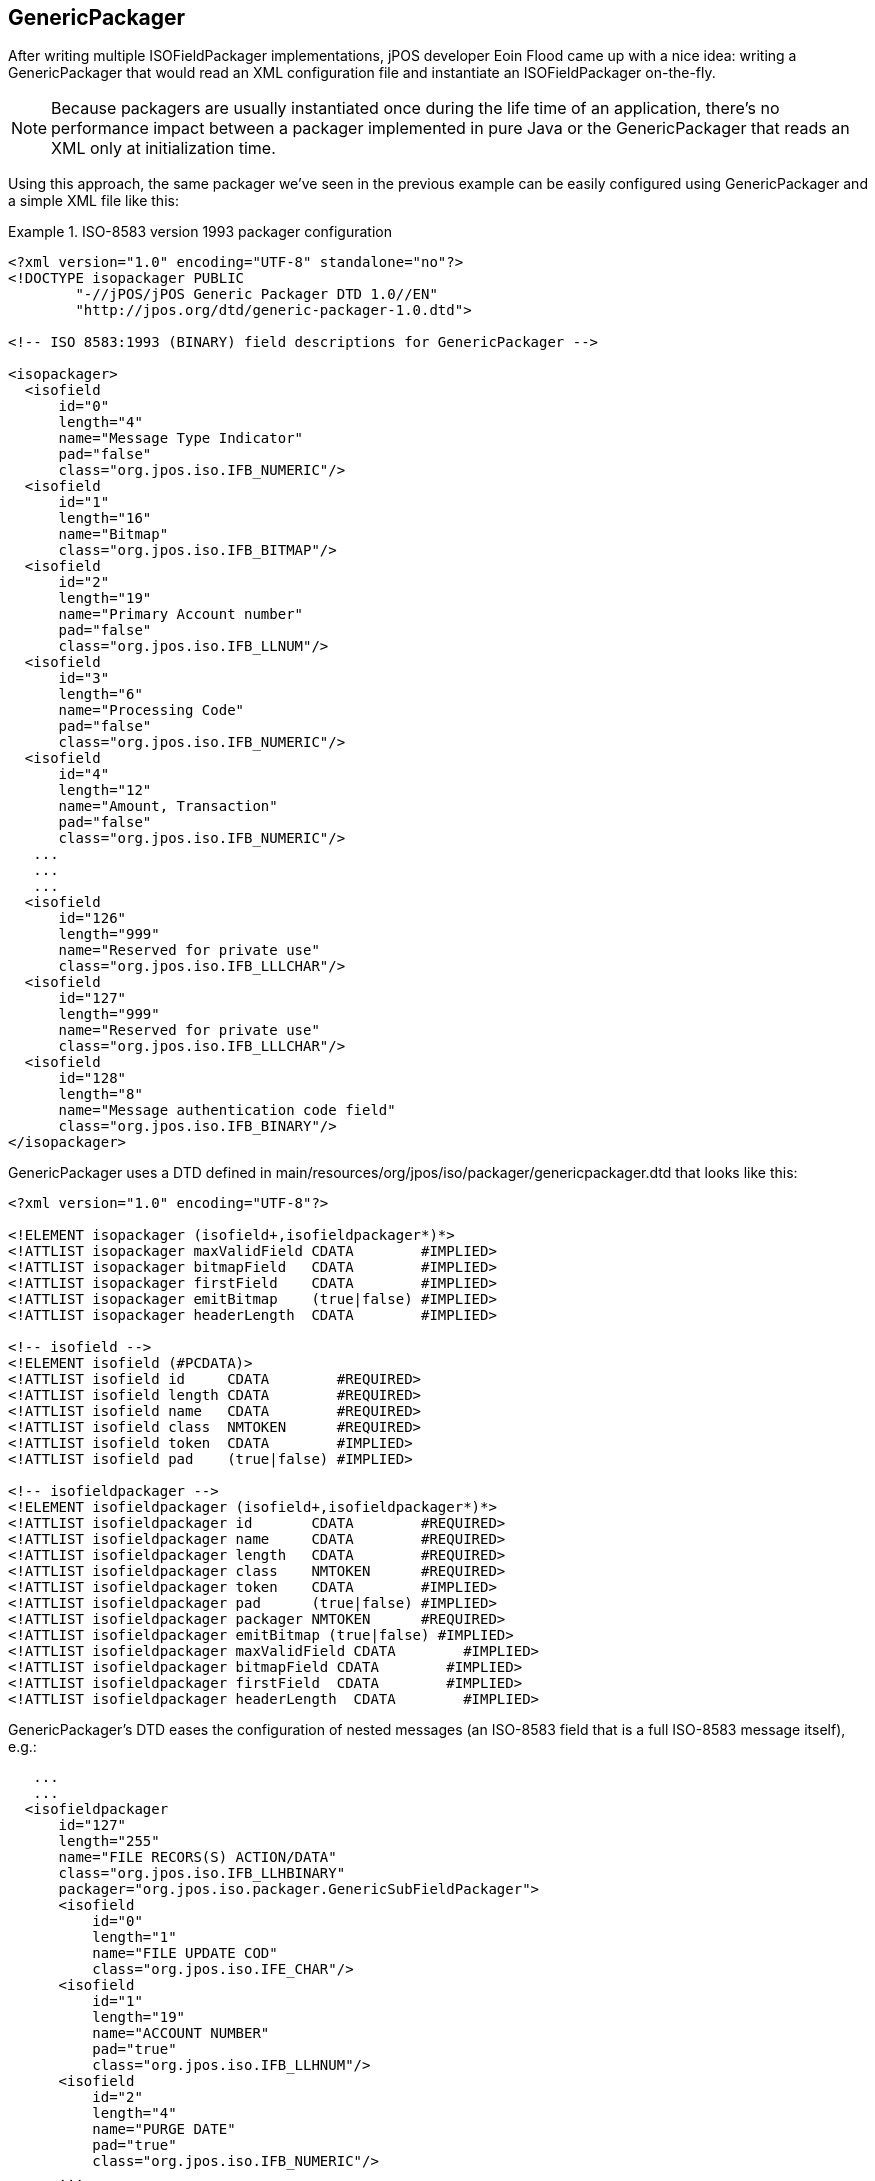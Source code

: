 [[GenericPackager]]

== GenericPackager

After writing multiple ISOFieldPackager implementations, jPOS developer Eoin
Flood came up with a nice idea: writing a GenericPackager that would read an
XML configuration file and instantiate an ISOFieldPackager on-the-fly. 

[NOTE]
======
Because packagers are usually instantiated once during the life time of an
application, there's no performance impact between a packager implemented
in pure Java or the GenericPackager that reads an XML only at initialization
time.
======

Using this approach, the same packager we've seen in the previous example can
be easily configured using +GenericPackager+ and a simple XML file like this: 

.ISO-8583 version 1993 packager configuration
====

[source,xml]
----
<?xml version="1.0" encoding="UTF-8" standalone="no"?>
<!DOCTYPE isopackager PUBLIC
        "-//jPOS/jPOS Generic Packager DTD 1.0//EN"
        "http://jpos.org/dtd/generic-packager-1.0.dtd">

<!-- ISO 8583:1993 (BINARY) field descriptions for GenericPackager -->

<isopackager>
  <isofield
      id="0"
      length="4"
      name="Message Type Indicator"
      pad="false"
      class="org.jpos.iso.IFB_NUMERIC"/>
  <isofield
      id="1"
      length="16"
      name="Bitmap"
      class="org.jpos.iso.IFB_BITMAP"/>
  <isofield
      id="2"
      length="19"
      name="Primary Account number"
      pad="false"
      class="org.jpos.iso.IFB_LLNUM"/>
  <isofield
      id="3"
      length="6"
      name="Processing Code"
      pad="false"
      class="org.jpos.iso.IFB_NUMERIC"/>
  <isofield
      id="4"
      length="12"
      name="Amount, Transaction"
      pad="false"
      class="org.jpos.iso.IFB_NUMERIC"/>
   ...
   ...
   ...
  <isofield
      id="126"
      length="999"
      name="Reserved for private use"
      class="org.jpos.iso.IFB_LLLCHAR"/>
  <isofield
      id="127"
      length="999"
      name="Reserved for private use"
      class="org.jpos.iso.IFB_LLLCHAR"/>
  <isofield
      id="128"
      length="8"
      name="Message authentication code field"
      class="org.jpos.iso.IFB_BINARY"/>
</isopackager>
----
====

GenericPackager uses a DTD defined in +main/resources/org/jpos/iso/packager/genericpackager.dtd+ 
that looks like this: 

----
<?xml version="1.0" encoding="UTF-8"?>

<!ELEMENT isopackager (isofield+,isofieldpackager*)*>
<!ATTLIST isopackager maxValidField CDATA        #IMPLIED>
<!ATTLIST isopackager bitmapField   CDATA        #IMPLIED>
<!ATTLIST isopackager firstField    CDATA        #IMPLIED>
<!ATTLIST isopackager emitBitmap    (true|false) #IMPLIED>
<!ATTLIST isopackager headerLength  CDATA        #IMPLIED>

<!-- isofield -->
<!ELEMENT isofield (#PCDATA)>
<!ATTLIST isofield id     CDATA        #REQUIRED>
<!ATTLIST isofield length CDATA        #REQUIRED>
<!ATTLIST isofield name   CDATA        #REQUIRED>
<!ATTLIST isofield class  NMTOKEN      #REQUIRED>
<!ATTLIST isofield token  CDATA        #IMPLIED>
<!ATTLIST isofield pad    (true|false) #IMPLIED>

<!-- isofieldpackager -->
<!ELEMENT isofieldpackager (isofield+,isofieldpackager*)*>
<!ATTLIST isofieldpackager id       CDATA        #REQUIRED>
<!ATTLIST isofieldpackager name     CDATA        #REQUIRED>
<!ATTLIST isofieldpackager length   CDATA        #REQUIRED>
<!ATTLIST isofieldpackager class    NMTOKEN      #REQUIRED>
<!ATTLIST isofieldpackager token    CDATA        #IMPLIED>
<!ATTLIST isofieldpackager pad      (true|false) #IMPLIED>
<!ATTLIST isofieldpackager packager NMTOKEN      #REQUIRED>
<!ATTLIST isofieldpackager emitBitmap (true|false) #IMPLIED>
<!ATTLIST isofieldpackager maxValidField CDATA        #IMPLIED>
<!ATTLIST isofieldpackager bitmapField CDATA        #IMPLIED>
<!ATTLIST isofieldpackager firstField  CDATA        #IMPLIED>
<!ATTLIST isofieldpackager headerLength  CDATA        #IMPLIED>
----

GenericPackager's DTD eases the configuration of nested messages 
(an ISO-8583 field that is a full ISO-8583 message itself), e.g.: 

[source,xml]
----
   ...
   ...
  <isofieldpackager
      id="127"  
      length="255"
      name="FILE RECORS(S) ACTION/DATA"
      class="org.jpos.iso.IFB_LLHBINARY"
      packager="org.jpos.iso.packager.GenericSubFieldPackager">
      <isofield
          id="0"
          length="1"
          name="FILE UPDATE COD"
          class="org.jpos.iso.IFE_CHAR"/>
      <isofield
          id="1"
          length="19"
          name="ACCOUNT NUMBER"
          pad="true"
          class="org.jpos.iso.IFB_LLHNUM"/>
      <isofield
          id="2"
          length="4"
          name="PURGE DATE"
          pad="true"
          class="org.jpos.iso.IFB_NUMERIC"/>
      ...
      ...
      ...
  </isofieldpackager>
----

[NOTE]
======
The +GenericPackager+ uses an entity resolver that recognizes the PUBLIC DTD
in order to avoid loading it over the internet. This is particularly important
when you run your system in a DMZ with limited access to the outside world.

In order to take advantage of the entity resolver, you need to make sure
that your packager configuration starts with the following preamble:

------
<?xml version="1.0" encoding="UTF-8" standalone="no"?>
<!DOCTYPE isopackager PUBLIC
        "-//jPOS/jPOS Generic Packager DTD 1.0//EN"
        "http://jpos.org/dtd/generic-packager-1.0.dtd">
------
======

